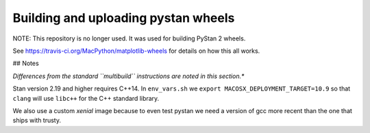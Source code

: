 ####################################
Building and uploading pystan wheels
####################################

NOTE: This repository is no longer used. It was used for building PyStan 2 wheels.

See https://travis-ci.org/MacPython/matplotlib-wheels for details on how this
all works.


## Notes

*Differences from the standard ``multibuild`` instructions are noted in this section.**

Stan version 2.19 and higher requires C++14. In ``env_vars.sh`` we ``export MACOSX_DEPLOYMENT_TARGET=10.9``
so that ``clang`` will use ``libc++`` for the C++ standard library.

We also use a custom `xenial` image because to even test pystan we need a
version of gcc more recent than the one that ships with trusty.
